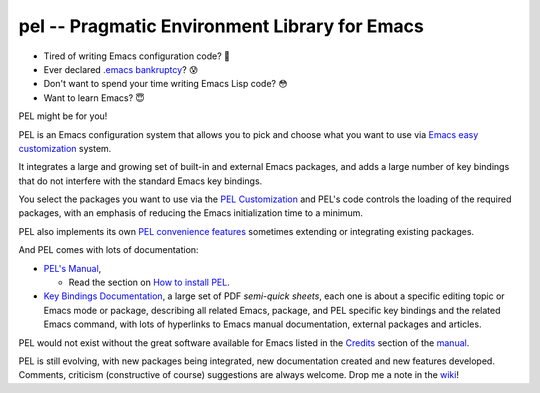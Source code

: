 ==============================================
pel -- Pragmatic Environment Library for Emacs
==============================================

- Tired of writing Emacs configuration code? 🤯
- Ever declared `.emacs bankruptcy`_? 😰
- Don't want to spend your time writing Emacs Lisp code? 😳
- Want to learn Emacs? 😇

PEL might be for you!

PEL is an Emacs configuration system that allows you to pick and choose what you
want to use via `Emacs easy customization`_ system.

It integrates a large and growing set of built-in and external Emacs packages,
and adds a large number of key bindings that do not interfere with the standard
Emacs key bindings.

You select the packages you want to use via the `PEL Customization`_ and PEL's
code controls the loading of the required packages, with an emphasis of reducing
the Emacs initialization time to a minimum.

PEL also implements its own `PEL convenience features`_ sometimes extending or
integrating existing packages.

And PEL comes with lots of documentation:

- `PEL's Manual`_,

  - Read the section on `How to install PEL`_.

- `Key Bindings Documentation`_, a large set of PDF *semi-quick sheets*, each
  one is about a specific editing topic or Emacs mode or package, describing all
  related Emacs, package, and PEL specific key bindings and the related Emacs
  command, with lots of hyperlinks to Emacs manual documentation, external
  packages and articles.

PEL would not exist without the great software available for Emacs listed in the
`Credits`_ section of the manual_.

PEL is still evolving, with new packages being integrated, new documentation
created and new features developed.  Comments, criticism (constructive of
course) suggestions are always welcome.  Drop me a note in the wiki_!

.. links

.. _Emacs easy customization:
.. _Emacs customization:       https://www.gnu.org/software/emacs/manual/html_node/emacs/Easy-Customization.html#Easy-Customization
.. _Emacs initialization file: https://www.gnu.org/software/emacs/manual/html_node/emacs/Init-File.html#Init-File
.. _manual:
.. _PEL's Manual:               doc/pel-manual.rst
.. _Key Bindings Documentation: doc/pel-manual.rst#key-bindings-documentation
.. _PEL convenience features:   doc/pel-manual.rst#pel-convenience-features
.. _PEL Customization:          doc/pel-manual.rst#pel-customization
.. _Credits:                    doc/pel-manual.rst#credits
.. _PEL key bindings:           doc/pel-manual.rst#pel-key-bindings
.. _PDF Document tables:        doc/pel-manual.rst#pdf-document-tables
.. _PEL Function Keys Bindings: doc/pel-manual.rst#pel-function-keys-bindings
.. _auto-complete:              https://melpa.org/#/auto-complete
.. _company:                    https://melpa.org/#/company
.. _visible bookmarks:          https://melpa.org/#/bm
.. _which-key:                  https://elpa.gnu.org/packages/which-key.html
.. _.emacs bankruptcy:          https://www.emacswiki.org/emacs/DotEmacsBankruptcy
.. _wiki:                       https://github.com/pierre-rouleau/pel/wiki
.. _How to install PEL:         doc/pel-manual.rst#how-to-install-pel


..
   -----------------------------------------------------------------------------
